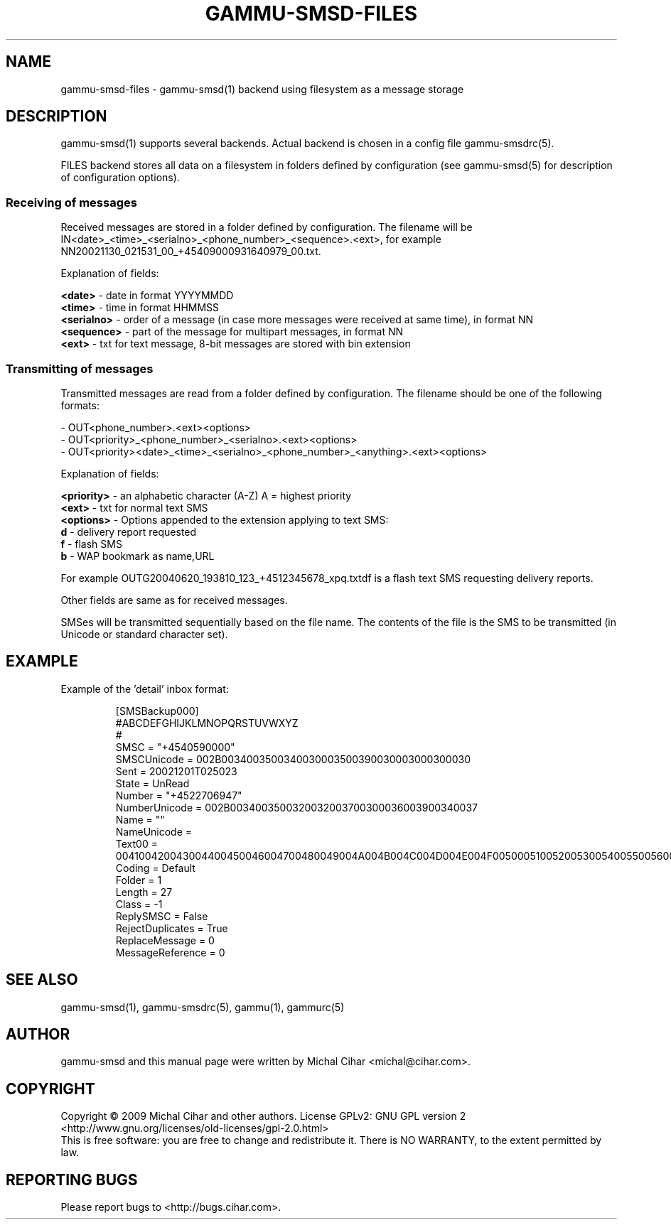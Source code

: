 .TH GAMMU-SMSD-FILES 7 "January  8, 2009" "Gammu 1.23.0" "Gammu Documentation"
.SH NAME

gammu\-smsd\-files - gammu\-smsd(1) backend using filesystem as a message storage

.SH DESCRIPTION
gammu\-smsd(1) supports several backends. Actual backend is chosen in
a config file gammu\-smsdrc(5).

FILES backend stores all data on a filesystem in folders defined by
configuration (see gammu\-smsd(5) for description of configuration options).

.SS Receiving of messages

Received messages are stored in a folder defined by configuration. The
filename will be IN<date>_<time>_<serialno>_<phone_number>_<sequence>.<ext>,
for example NN20021130_021531_00_+45409000931640979_00.txt.

Explanation of fields:

\fB<date>\fR - date in format YYYYMMDD
.br
\fB<time>\fR - time in format HHMMSS
.br
\fB<serialno>\fR - order of a message (in case more messages were received at
same time), in format NN
.br
\fB<sequence>\fR - part of the message for multipart messages, in format NN
.br
\fB<ext>\fR - txt for text message, 8-bit messages are stored with bin
extension

.SS Transmitting of messages

Transmitted messages are read from a folder defined by configuration. The
filename should be one of the following formats:

- OUT<phone_number>.<ext><options>
.br
- OUT<priority>_<phone_number>_<serialno>.<ext><options>
.br
- OUT<priority><date>_<time>_<serialno>_<phone_number>_<anything>.<ext><options>

Explanation of fields:

\fB<priority>\fR - an alphabetic character (A-Z) A = highest priority
.br
\fB<ext>\fR - txt for normal text SMS
.br
\fB<options>\fR - Options appended to the extension applying to text SMS:
 \fBd\fR - delivery report requested
 \fBf\fR - flash SMS
 \fBb\fR - WAP bookmark as name,URL

For example OUTG20040620_193810_123_+4512345678_xpq.txtdf is a flash text SMS
requesting delivery reports.

Other fields are same as for received messages.

SMSes will be transmitted sequentially based on the file name. The contents of
the file is the SMS to be transmitted (in Unicode or standard character set).

.SH EXAMPLE

Example of the 'detail' inbox format:

.RS
.sp
.nf
.ne 7
[SMSBackup000]
#ABCDEFGHIJKLMNOPQRSTUVWXYZ
#
SMSC = "+4540590000"
SMSCUnicode = 002B0034003500340030003500390030003000300030
Sent = 20021201T025023
State = UnRead
Number = "+4522706947"
NumberUnicode = 002B0034003500320032003700300036003900340037
Name = ""
NameUnicode =
Text00 = 004100420043004400450046004700480049004A004B004C004D004E004F0050005100520053005400550056005700580059005A000A
Coding = Default
Folder = 1
Length = 27
Class = \-1
ReplySMSC = False
RejectDuplicates = True
ReplaceMessage = 0
MessageReference = 0
.fi
.sp
.RE
.PP

.SH SEE ALSO
gammu\-smsd(1), gammu\-smsdrc(5), gammu(1), gammurc(5)
.SH AUTHOR
gammu\-smsd and this manual page were written by Michal Cihar <michal@cihar.com>.
.SH COPYRIGHT
Copyright \(co 2009 Michal Cihar and other authors.
License GPLv2: GNU GPL version 2 <http://www.gnu.org/licenses/old\-licenses/gpl\-2.0.html>
.br
This is free software: you are free to change and redistribute it.
There is NO WARRANTY, to the extent permitted by law.
.SH REPORTING BUGS
Please report bugs to <http://bugs.cihar.com>.
